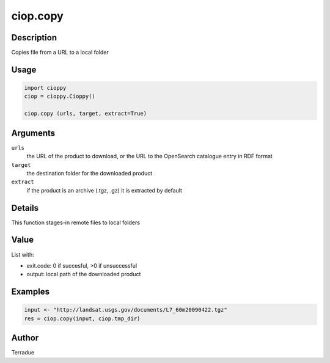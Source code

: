 ciop.copy
========

Description
-----------

Copies file from a URL to a local folder

Usage
-----

.. code-block:: python

  import cioppy
  ciop = cioppy.Cioppy()

  ciop.copy (urls, target, extract=True)

Arguments
---------

``urls``
  the URL of the product to download, or the URL to the OpenSearch catalogue entry in RDF format

``target``
  the destination folder for the downloaded product

``extract``
  if the product is an archive (.tgz, .gz) it is extracted by default

Details
-------

This function stages-in remote files to local folders

Value
-----

List with:

* exit.code: 0 if succesful, >0 if unsuccessful
* output: local path of the downloaded product

Examples
--------

.. code-block:: python

  input <- "http://landsat.usgs.gov/documents/L7_60m20090422.tgz"
  res = ciop.copy(input, ciop.tmp_dir)

Author
------

Terradue
